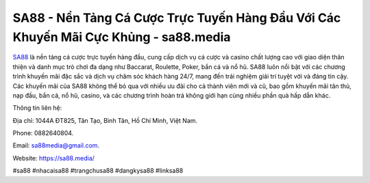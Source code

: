 SA88 - Nền Tảng Cá Cược Trực Tuyến Hàng Đầu Với Các Khuyến Mãi Cực Khủng - sa88.media
===================================

`SA88 <https://sa88.media/>`_ là nền tảng cá cược trực tuyến hàng đầu, cung cấp dịch vụ cá cược và casino chất lượng cao với giao diện thân thiện và danh mục trò chơi đa dạng như Baccarat, Roulette, Poker, bắn cá và nổ hũ. SA88 luôn nổi bật với các chương trình khuyến mãi đặc sắc và dịch vụ chăm sóc khách hàng 24/7, mang đến trải nghiệm giải trí tuyệt vời và đáng tin cậy. Các khuyến mãi của SA88 không thể bỏ qua với nhiều ưu đãi cho cả thành viên mới và cũ, bao gồm khuyến mãi tân thủ, nạp đầu, bắn cá, nổ hũ, casino, và các chương trình hoàn trả không giới hạn cùng nhiều phần quà hấp dẫn khác.

Thông tin liên hệ: 

Địa chỉ: 1044A ĐT825, Tân Tạo, Bình Tân, Hồ Chí Minh, Việt Nam. 

Phone: 0882640804.

Email: sa88media@gmail.com.

Website: https://sa88.media/

#sa88 #nhacaisa88 #trangchusa88 #dangkysa88 #linksa88
